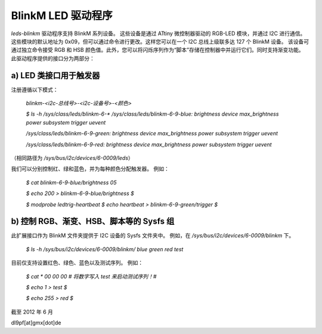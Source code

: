 BlinkM LED 驱动程序
==================

`leds-blinkm` 驱动程序支持 BlinkM 系列设备。
这些设备是通过 ATtiny 微控制器驱动的 RGB-LED 模块，并通过 I2C 进行通信。这些模块的默认地址为 0x09，但可以通过命令进行更改。这样您可以在一个 I2C 总线上级联多达 127 个 BlinkM 设备。
该设备可通过独立命令接受 RGB 和 HSB 颜色值。此外，您可以将闪烁序列作为“脚本”存储在控制器中并运行它们。同时支持渐变功能。
此驱动程序提供的接口分为两部分：

a) LED 类接口用于触发器
############################################

注册遵循以下模式： 

  `blinkm-<i2c-总线号>-<i2c-设备号>-<颜色>`

  `$ ls -h /sys/class/leds/blinkm-6-*`
  `/sys/class/leds/blinkm-6-9-blue:`
  `brightness  device  max_brightness  power  subsystem  trigger  uevent`

  `/sys/class/leds/blinkm-6-9-green:`
  `brightness  device  max_brightness  power  subsystem  trigger  uevent`

  `/sys/class/leds/blinkm-6-9-red:`
  `brightness  device  max_brightness  power  subsystem  trigger  uevent`

（相同路径为 `/sys/bus/i2c/devices/6-0009/leds`）

我们可以分别控制红、绿和蓝色，并为每种颜色分配触发器。
例如： 

  `$ cat blinkm-6-9-blue/brightness`
  `05`

  `$ echo 200 > blinkm-6-9-blue/brightness`
  `$`

  `$ modprobe ledtrig-heartbeat`
  `$ echo heartbeat > blinkm-6-9-green/trigger`
  `$`

b) 控制 RGB、渐变、HSB、脚本等的 Sysfs 组
#####################################################

此扩展接口作为 BlinkM 文件夹提供于 I2C 设备的 Sysfs 文件夹中。
例如，在 `/sys/bus/i2c/devices/6-0009/blinkm` 下。

  `$ ls -h /sys/bus/i2c/devices/6-0009/blinkm/`
  `blue  green  red  test`

目前仅支持设置红色、绿色、蓝色以及测试序列。
例如：

  `$ cat *`
  `00`
  `00`
  `00`
  `# 将数字写入 test 来启动测试序列！#`

  `$ echo 1 > test`
  `$`

  `$ echo 255 > red`
  `$`

截至 2012 年 6 月

dl9pf[at]gmx[dot]de
